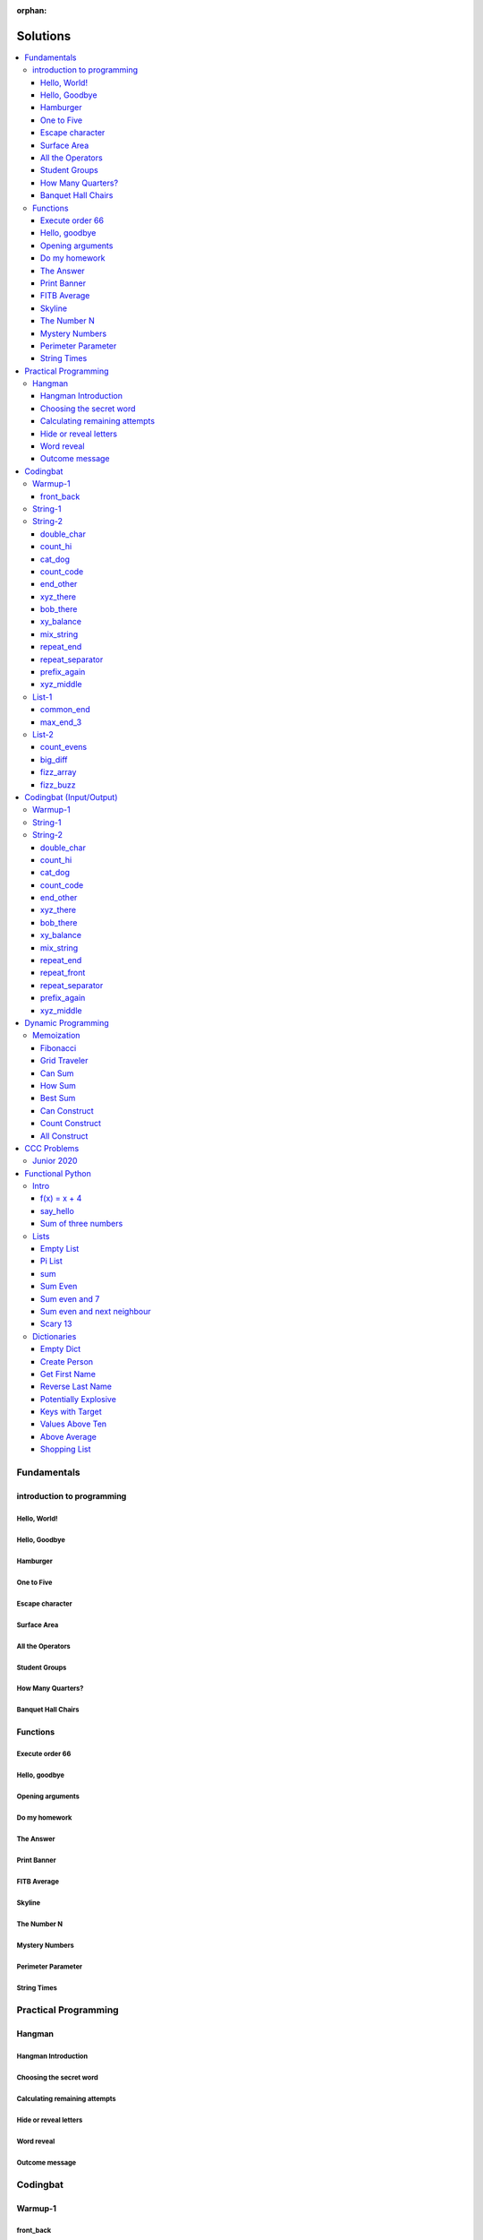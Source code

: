 :orphan:

Solutions
=========

.. contents::
    :local:

Fundamentals
------------

introduction to programming
^^^^^^^^^^^^^^^^^^^^^^^^^^^
Hello, World!
*************
.. code-block:: python
    :linenos:

    print("Hello,")
    print("World!")

Hello, Goodbye
**************
.. code-block:: python
    :linenos:

    print("Goodbye")
    

Hamburger
*********
.. code-block:: python
    :linenos:

    print("(--Bun--)")
    print("Hamburger")
    print("(--Bun--)")
    

One to Five
***********
.. code-block:: python
    :linenos:

    print("one")
    print("two")
    print("three")
    print("four")
    print("five")
    

Escape character
****************
.. code-block:: python
    :linenos:

    print("She said \"Hello\" to her friend.")
    print("Her friend said \"Nice to see you!\".")
    
    

Surface Area
************
.. code-block:: python
    :linenos:

    surface_area = 10 * 25
    print(f"The surface area is {surface_area} cm^2")
    

All the Operators
*****************
.. code-block:: python
    :linenos:

    print("One plus Two is:")
    print(1 + 2)
    
    print("Five minus Three is:")
    print(5 - 3)
    
    print("Six multiplied by Four is:")
    print(6 * 4)
    
    print("Twelve divided by Six is:")
    print(12 / 6)
    
    print("Twenty Three floor-divide by Five is:")
    print(23 // 5)
    
    print("The remainder of Twenty Three divided by Five is:")
    print(23 % 5)
    
    print("Two to the power of Eight is:")
    print(2 ** 8)

Student Groups
**************
.. code-block:: python
    :linenos:

    students = 33
    number_of_groups = 5
    
    students_per_group = students // number_of_groups
    students_left_over = students % number_of_groups
    
    print(f"If there are {students} students and {number_of_groups} groups.")
    print(f"There will be {students_per_group} students per group")
    print(f"and there will be {students_left_over} students without a group.")

How Many Quarters?
******************
.. code-block:: python
    :linenos:

    change_cents = 235
    quarters = change_cents // 25
    
    print(f"You will get back {quarters} quarters.")

Banquet Hall Chairs
*******************
.. code-block:: python
    :linenos:

    tables = 32
    chairs_per_table = 9
    
    # do not modify the code below this line
    total_chairs = tables * chairs_per_table
    print(f"There are {total_chairs} chairs.")


Functions
^^^^^^^^^
Execute order 66
****************
.. code-block:: python
    :linenos:

    def order_66():
        print("Executing Order 66:")
        print()
        print("Telling clones to attack the Jedi...")
        print("Assuming they will listen...")
        print("(apparently they had some bio-chip installed)")
        print("Most of the Jedi have been eliminated.")
        print("... except those Jedi that would provide convenient successive expanded-universe story-lines.")
    
    
    order_66()

Hello, goodbye
**************
.. code-block:: python
    :linenos:

    def hello_goodbye():
        print("Hello,")
        print("goodbye.")
    
    
    hello_goodbye()
    hello_goodbye()
    hello_goodbye()
    hello_goodbye()

Opening arguments
*****************
.. code-block:: python
    :linenos:

    def give_argument(argument: str) -> None:
        print("The defense will commence with their opening arguments:")
        print(f"Your Honour, {argument}.")
    
    
    give_argument("my client is innocent")

Do my homework
**************
.. code-block:: python
    :linenos:

    def get_friend_to_do_your_homework(subject: str, chapter: str) -> None:
        print(f"Ok, I'll complete the {chapter} chapter of your {subject} work.")
    
    
    get_friend_to_do_your_homework("math", "functions")

The Answer
**********
.. code-block:: python
    :linenos:

    def get_answer_to_everything() -> int:
        return 42
    
    
    answer = get_answer_to_everything()
    print(f"The answer to life is {answer}.")

Print Banner
************
.. code-block:: python
    :linenos:

    def print_banner():
        print("  _    _      _ _         __          __        _     _ _ ")
        print(" | |  | |    | | |        \ \        / /       | |   | | |")
        print(" | |__| | ___| | | ___     \ \  /\  / /__  _ __| | __| | |")
        print(" |  __  |/ _ \ | |/ _ \     \ \/  \/ / _ \| '__| |/ _` | |")
        print(" | |  | |  __/ | | (_) |     \  /\  / (_) | |  | | (_| |_|")
        print(" |_|  |_|\___|_|_|\___( )     \/  \/ \___/|_|  |_|\__,_(_)")
        print("                      |/                                  ")

FITB Average
************
.. code-block:: python
    :linenos:

    def calc_average(numbers):
        return sum(numbers) / len(numbers)

Skyline
*******
.. code-block:: python
    :linenos:

    def building_a():
        print("-----------")
        print("**********|")
        print("**********|")
        print("-----------")
    
    
    def building_c():
        print("--------")
        print("' '' ''|")
        print("--------")
    
    
    def building_b():
        print("###############")
        print("###############")
        
    
    building_a()
    building_c()
    building_b()
    building_a()
    building_c()
    building_c()

The Number N
************
.. code-block:: python
    :linenos:

    def the_number_two():
        return 2
    
    
    def the_number_three():
        return 3
    
    
    
    the_sum = the_number_two() + the_number_three()
    the_product = the_number_two() * the_number_three()
    
    print(the_sum)  # should be 5
    print(the_product)  # should be 6

Mystery Numbers
***************
.. code-block:: python
    :linenos:

    def mystery_number_a():
        return 8
    
    
    def mystery_number_b():
        return 2

Perimeter Parameter
*******************
.. code-block:: python
    :linenos:

    def side_length_from_perimeter(perimeter: float) -> float:
        """Get the side length of a square by its perimeter.
        
        Args:
            perimeter (float): The perimiter of the square.
        
        Returns:
            The side length of the square.
        """
        return perimeter / 4

String Times
************
.. code-block:: python
    :linenos:

    def string_times(string: str, n: int) -> str:
        """Get a string repeated n times."""
        new_string = ""
        for i in range(n):
            new_string += string
        return new_string



Practical Programming
---------------------

Hangman
^^^^^^^
Hangman Introduction
********************
.. code-block:: python
    :linenos:

    print("get_random_word")
    print("calc_attempts_remaining")
    print("print_lives_left")
    print("reveal_letters")
    print("get_guess")
    print("letter_is_in_word")
    print("calc_attempts_remaining")
    print("all_letters_present_in_list")
    print("word_reveal_message")
    print("outcome_message")

Choosing the secret word
************************
.. code-block:: python
    :linenos:

    from typing import List
    
    import random
    
    
    def get_random_word(word_list: List[str]) -> str:
        """Gets a random word.
        
        Args: 
            word_list: the list from which to get the word.
        
        Returns:
            A single word.
        """
        return random.choice(word_list)

Calculating remaining attempts
******************************
.. code-block:: python
    :linenos:

    from typing import List
    
    
    def calc_attempts_remaining(attempts_allowed: int, incorrect: List[str]) -> int:
        """Determine the number of guesses remaining.
    
        Based on the initial number of allowed attempts and the number
        of incorrect guesses.
        
        Args:
            attempts_allowed: The number of total allowed guesses.
            incorrect: A list containing all the incorrect guesses.
        
        Returns:
            How many remaining guesses the player has.
        """
        return attempts_allowed - len(incorrect)

Hide or reveal letters
**********************
.. code-block:: python
    :linenos:

    from typing import List
    
    
    def reveal_letters(word: str, visible_letters: List[str]) -> str:
        """Reveal the given letters in a hidden word.
        
        Args:
            word: The word whose letters need to be revealed.
            visible_letters: A list of letters that should be visible in the word.
        
        Returns:
            The word with visible letters shown and all others blanked-out.
        
        Example:
            If the word is "hello" and visible_letters is the list ['e', 'o'],
            The resulting string would be "_ e _ _ o". Separate each character
            with a space to make it easier to read.
        """
        new_string = ""
        for c in word:
            if c in visible_letters:
                new_string += c + " "
            else:
                new_string += "_ "
    
        return new_string.strip()

Word reveal
***********
.. code-block:: python
    :linenos:

    def word_reveal_message(word: str) -> str:
        """Creates a message revealing the secret word.
        
        Args:
            word: the word being revealed.
        
        Returns:
            A message revealing the secret word.
        
        Example: 
            "The secret word was 'orange'."
        """
        return f"The secret word was'{word}'"

Outcome message
***************
.. code-block:: python
    :linenos:

    def outcome_message(result: str) -> str:
        """Creates a message based on the player's outcome.
        
        Args:
            result: Either 'win' or 'lose'.
        
        Returns:
            An appropriate message based on the player's outcome.
        """
        if result == "win":
            return "Congratulations! You won!"
        else:
            return "Sorry. You lost."



Codingbat
---------

Warmup-1
^^^^^^^^
front_back
**********
.. code-block:: python
    :linenos:

    def repeat_front(string: str, n: int) -> str:
        new_string = ""
        slice_size = n
        while slice_size > 0:
            new_string += string[0:slice_size]
            slice_size -= 1
    
        return new_string


String-1
^^^^^^^^

String-2
^^^^^^^^
double_char
***********
.. code-block:: python
    :linenos:

    def double_char(string: str) -> str:
    
        new_string = ""
        for c in string:
            new_string += c + c
    
        return new_string

count_hi
********
.. code-block:: python
    :linenos:

    def count_hi(string: str) -> int:
        hi_count = 0
        i = 0
        while i < len(string) - 1:
            if string[i:i+2] == "hi":
                hi_count += 1
            
            i += 1
        
        return hi_count

cat_dog
*******
.. code-block:: python
    :linenos:

    def cat_dog(string: str) -> bool:
        cat_count = 0
        dog_count = 0
    
        i = 0
        while i < len(string) - 2:
            substring = string[i:i+3]
            if substring == "cat":
                cat_count += 1
            elif substring == "dog":
                dog_count += 1
            i += 1
    
        return cat_count == dog_count

count_code
**********
.. code-block:: python
    :linenos:

    def count_code(string: str) -> int:
        count = 0
        i = 0
        while i < len(string) - 3:
            if string[i:i+2] == "co" and string[i+3] == "e":
                count += 1
            i += 1
    
        return count

end_other
*********
.. code-block:: python
    :linenos:

    def end_other(a: str, b: str) -> bool:
        a = a.lower()
        b = b.lower()
    
        if a[-len(b):] == b:
            return True
        elif b[-len(a):] == a:
            return True
        else:
            return False

xyz_there
*********
.. code-block:: python
    :linenos:

    def xyz_there(string: str) -> bool:
        i = 0
        while i < len(string) - 2:
            if string[i] == ".":
                i += 2
            else:
                if string[i:i+3] == "xyz":
                    return True
                i += 1
    
        return False

bob_there
*********
.. code-block:: python
    :linenos:

    def bob_there(string: str) -> bool:
        i = 0
        while i < len(string) - 2:
            if string[i] == "b" and string[i+2] == "b":
                return True
            i += 1
    
        return False

xy_balance
**********
.. code-block:: python
    :linenos:

    def xy_balance(string: str) -> bool:
        found_y = False
        i = len(string) - 1
        while i >= 0:
            if string[i] == "y":
                found_y = True
            elif string[i] == "x":
                if not found_y:
                    return False
                break
            i -= 1
    
        return True

mix_string
**********
.. code-block:: python
    :linenos:

    def mix_string(a: str, b: str) -> str:
        new_string = ""
        i = 0
        while i < len(a) and i < len(b):
            new_string += a[i] + b[i]
            i += 1
    
        new_string += a[i:]
        new_string += b[i:]
    
        return new_string

repeat_end
**********
.. code-block:: python
    :linenos:

    def repeat_end(string: str, n: int) -> str:
        new_string = ""
        i = 0
        while i < n:
            new_string += string[-n:]
            i += 1
    
        return new_string

repeat_separator
****************
.. code-block:: python
    :linenos:

    def repeat_separator(word: str, sep: str, count: int) -> str:
        new_string = ""
        i = 0
        while i < count:
            if i > 0:
                new_string += sep
            new_string += word
            i += 1
    
        return new_string

prefix_again
************
.. code-block:: python
    :linenos:

    def prefix_again(string: str, n: int) -> bool:
        prefix = string[:n]
        i = n
        while i < len(string) - (n - 1):
            if string[i:i+n] == prefix:
                return True
            i += 1
    
        return False

xyz_middle
**********
.. code-block:: python
    :linenos:

    def xyz_middle(string: str) -> bool:
        clip = (len(string) - 3) // 2
        clipped = string[clip:len(string)-clip]
        return "xyz" in clipped


List-1
^^^^^^
common_end
**********
.. code-block:: python
    :linenos:

    from typing import List
    
    
    def common_end(a: List[int], b: List[int]) -> bool:
        if a[0] == b[0]:
            return True
        elif a[-1] == b[-1]:
            return True
        else:
            return False

max_end_3
*********
.. code-block:: python
    :linenos:

    from typing import List
    
    
    def max_end_3(nums: List[int]) -> List[int]:
        first = nums[0]
        last = nums[-1]
    
        if first > last:
            return [first, first, first]
        else:
            return [last, last, last]


List-2
^^^^^^
count_evens
***********
.. code-block:: python
    :linenos:

    from typing import List
    
    
    def count_evens(nums: List[int]) -> int:
        evens = 0
        for n in nums:
            if n % 2 == 0:
                evens += 1
        return evens

big_diff
********
.. code-block:: python
    :linenos:

    from typing import List
    
    
    def big_diff(nums: List[int]) -> int:
        largest = nums[0]
        smallest = nums[0]
        
        for n in nums:
            if n > largest:
                largest = n
            elif n < smallest:
                smallest = n
        
        return largest - smallest

fizz_array
**********
.. code-block:: python
    :linenos:

    from typing import List
    
    
    def fizz_array(n: int) -> List[int]:
        new_list = []
        i = 0
        while i < n:
            new_list.append(i)
            i += 1
    
        return new_list

fizz_buzz
*********
.. code-block:: python
    :linenos:

    from typing import List
    
    
    def fizz_buzz(start: int, end: int) -> List[str]:
        new_list = []
        i = start
        while i < end:
            if i % 3 == 0 and i % 5 == 0:
                new_list.append("FizzBuzz")
            elif i % 3 == 0:
                new_list.append("Fizz")
            elif i % 5 == 0:
                new_list.append("Buzz")
            else:
                new_list.append(str(i))
            i += 1
        
        return new_list



Codingbat (Input/Output)
------------------------

Warmup-1
^^^^^^^^

String-1
^^^^^^^^

String-2
^^^^^^^^
double_char
***********
.. code-block:: python
    :linenos:

    string = input()
    
    new_string = ""
    for c in string:
        new_string += c + c
    
    print(new_string)

count_hi
********
.. code-block:: python
    :linenos:

    string = input()
    
    hi_count = 0
    i = 0
    while i < len(string) - 1:
        if string[i:i+2] == "hi":
            hi_count += 1
    
        i += 1
    
    print(hi_count)

cat_dog
*******
.. code-block:: python
    :linenos:

    string = input()
    
    cat_count = 0
    dog_count = 0
    
    i = 0
    while i < len(string) - 2:
        substring = string[i:i+3]
        if substring == "cat":
            cat_count += 1
        elif substring == "dog":
            dog_count += 1
        i += 1
    
    if cat_count == dog_count:
        print("True")
    else:
        print("False")

count_code
**********
.. code-block:: python
    :linenos:

    string = input()
    
    count = 0
    
    i = 0
    while i < len(string) - 3:
        if string[i:i+2] == "co" and string[i+3] == "e":
            count += 1
        i += 1
    
    print(count)

end_other
*********
.. code-block:: python
    :linenos:

    str_1 = input().lower()
    str_2 = input().lower()
    
    if str_1[-len(str_2):] == str_2:
        print("True")
    elif str_2[-len(str_1):] == str_1:
        print("True")
    else:
        print("False")

xyz_there
*********
.. code-block:: python
    :linenos:

    string = input()
    
    contains_xyz = "False"
    i = 0
    while i < len(string) - 2:
        if string[i] == ".":
            i += 2
        else:
            if string[i:i+3] == "xyz":
                contains_xyz = "True"
            i += 1
    
    print(contains_xyz)

bob_there
*********
.. code-block:: python
    :linenos:

    string = input()
    
    contains_bob = "False"
    i = 0
    while i < len(string) - 2:
        if string[i] == "b" and string[i+2] == "b":
            contains_bob = "True"
            break
        i += 1
    
    print(contains_bob)

xy_balance
**********
.. code-block:: python
    :linenos:

    string = input()
    
    balanced = True
    found_y = False
    i = len(string) - 1
    while i >= 0:
        if string[i] == "y":
            found_y = True
        elif string[i] == "x":
            if not found_y:
                balanced = False
            break
    
        i -= 1
    
    print(balanced)

mix_string
**********
.. code-block:: python
    :linenos:

    a = input()
    b = input()
    
    new_string = ""
    i = 0
    while i < len(a) and i < len(b):
        new_string += a[i] + b[i]
        i += 1
    
    new_string += a[i:]
    new_string += b[i:]
    
    print(new_string)

repeat_end
**********
.. code-block:: python
    :linenos:

    string = input()
    n = int(input())
    
    new_string = ""
    i = 0
    while i < n:
        new_string += string[-n:]
        i += 1
    
    print(new_string)

repeat_front
************
.. code-block:: python
    :linenos:

    string = input()
    n = int(input())
    
    new_string = ""
    slice_size = n
    while slice_size > 0:
        new_string += string[0:slice_size]
        slice_size -= 1
    
    print(new_string)

repeat_separator
****************
.. code-block:: python
    :linenos:

    word = input()
    sep = input()
    count = int(input())
    
    new_string = ""
    i = 0
    while i < count:
        new_string += word
        i += 1
        if i != count:  # if it's not the last loop
            new_string += sep
    
    print(new_string)

prefix_again
************
.. code-block:: python
    :linenos:

    string = input()
    n = int(input())
    
    again = False
    prefix = string[:n]
    i = n
    while i < len(string) - (n - 1):
        if string[i:i+n] == prefix:
            again = True
            break
        i += 1
    
    print(again)

xyz_middle
**********
.. code-block:: python
    :linenos:

    string = input()
    
    clip = (len(string) - 3) // 2
    clipped = string[clip:len(string)-clip]
    if "xyz" in clipped:
        print(True)
    else:
        print(False)



Dynamic Programming
-------------------

Memoization
^^^^^^^^^^^
Fibonacci
*********
.. code-block:: python
    :linenos:

    from typing import Dict, Optional
    
    
    def fib(n: int, memo: Optional[Dict[int, int]] = None) -> int:
        if memo is None:
            memo = {}
        
        if n in memo.keys():
            return memo[n]
    
        if n <= 2:
            return 1
        
        memo[n] = fib(n-2, memo) + fib(n-1, memo)
        return memo[n]

Grid Traveler
*************
.. code-block:: python
    :linenos:

    from typing import Dict
    
    
    def grid_traveler(m: int, n: int, memo: Dict = None) -> int:
        if memo is None:
            memo = {}
        
        key = (m, n)
        if key in memo.keys():
            return memo[key]
        
        if m == 0 or n == 0:
            return 0
        
        if m == 1 and n == 1:
            return 1
    
        memo[key] = grid_traveler(m-1, n, memo) + grid_traveler(m, n-1, memo)
        return memo[key]

Can Sum
*******
.. code-block:: python
    :linenos:

    from typing import List, Dict
    
    
    def can_sum(target_sum: int, numbers: List[int], memo: Dict = None):
        if memo is None:
            memo = {}
        
        if target_sum in memo.keys():
            return memo[target_sum]
    
        if target_sum == 0:
            return True
        elif target_sum < 0:
            return False
        
        for n in numbers:
            difference = target_sum - n
            if can_sum(difference, numbers, memo):
                memo[target_sum] = True
                return True
        
        memo[target_sum] = False
        return False

How Sum
*******
.. code-block:: python
    :linenos:

    from typing import List, Dict
    
    
    def how_sum(target_sum: int, numbers: List[int], memo: Dict = None) -> List[int]:
        if memo is None:
            memo = {}
        
        if target_sum in memo.keys():
            return memo[target_sum]
    
        if target_sum == 0:
            return []
        elif target_sum < 0:
            return None
        
        for n in numbers:
            difference = target_sum - n
            result = how_sum(difference, numbers, memo)
            if result is not None:
                memo[target_sum] = [n] + result
                return memo[target_sum]
        
        memo[target_sum] = None
        return None

Best Sum
********
.. code-block:: python
    :linenos:

    from typing import List, Dict
    
    
    def best_sum(target_sum: int, numbers: List[int], memo: Dict = None) -> List[int]:
        if memo is None:
            memo = {}
        
        if target_sum in memo.keys():
            return memo[target_sum]
        
        if target_sum == 0:
            return []
        elif target_sum < 0:
            return None
    
        shortest = None
        for n in numbers:
            difference = target_sum - n
            result = best_sum(difference, numbers, memo)
            if result is not None:
                combo = [n] + result
                if shortest is None or len(combo) < len(shortest):
                    shortest = combo
        
        memo[target_sum] = shortest
        return shortest

Can Construct
*************
.. code-block:: python
    :linenos:

    from typing import List, Dict
    
    
    def can_construct(target: str, wordbank: List[str], memo: Dict = None) -> bool:
        if memo is None:
            memo = {}
        
        if target in memo.keys():
            return memo[target]
    
        if target == "":
            return True
        
        for word in wordbank:
            if target.startswith(word):
                remaining = target[len(word):]
                if can_construct(remaining, wordbank, memo):
                    memo[target] = True
                    return True
    
        memo[target] = False
        return False

Count Construct
***************
.. code-block:: python
    :linenos:

    from typing import List, Dict
    
    
    def count_construct(target: str, wordbank: List[str], memo: Dict = None) -> int:
        if memo is None:
            memo = {}
        
        if target in memo.keys():
            return memo[target]
    
        if target == "":
            return 1
        
        count = 0
        for word in wordbank:
            if target.startswith(word):
                remaining = target[len(word):]
                count += count_construct(remaining, wordbank, memo)
        
        memo[target] = count
        return count

All Construct
*************
.. code-block:: python
    :linenos:

    from typing import List, Dict
    
    
    def all_construct(target: str, wordbank: List[str], memo: Dict = None) -> List[List[str]]:
        if memo is None:
            memo = {}
        
        if target in memo.keys():
            return memo[target]
    
        if target == "":
            return [[]]
        
        combinations = []
        for word in wordbank:
            if target.startswith(word):
                remaining = target[len(word):]
                sub_combinations = all_construct(remaining, wordbank, memo)
                combinations += [[word] + c for c in sub_combinations]
    
        memo[target] = combinations
        return combinations



CCC Problems
------------

Junior 2020
^^^^^^^^^^^


Functional Python
-----------------

Intro
^^^^^
f(x) = x + 4
************
.. code-block:: python
    :linenos:

    def f(x: int) -> int:
        """Returns the value of x plus 4
        
        Args:
            x: An integer
        Returns:
            Another integer, x + 4
        """
        return x + 4

say_hello
*********
.. code-block:: python
    :linenos:

    def say_hello(name: str) -> str:
        """Creates a greeting for a friend.
        
        Args:
            name: The name of someone to say hi to
        Returns:
            A greeting in the format "Hello, {name}!"
        """
        return f"Hello, {name}!"

Sum of three numbers
********************
.. code-block:: python
    :linenos:

    def add(a: int, b: int, c: int) -> int:
        """Returns the sum of three integers.
        
        Args:
            a: a number
            b: a number
            c: a number
        Returns:
            Sum of the numbers
        """
        return a + b + c


Lists
^^^^^
Empty List
**********
.. code-block:: python
    :linenos:

    from typing import List
    
    
    def get_empty_list() -> List:
        """Returns an empty list"""
        return []

Pi List
*******
.. code-block:: python
    :linenos:

    from typing import List
    
    
    def get_pi() -> List[int]:
        """Returns the first three digits of Pi in a list"""
        return [3, 1, 4]

sum
***
.. code-block:: python
    :linenos:

    def sum_list(numbers: List[float]) -> float:
        """Returns the sum of a list of numbers.
    
        Args:
            numbers: A list of float numbers.
        Returns:
            The sum of the numbers.
        
        Note: Do NOT use the sum() built-in function to 
              accomplish this. Use a loop.
        """
        total = 0
        for n in numbers:
            total += n
        
        return total

Sum Even
********
.. code-block:: python
    :linenos:

    def sum_even(numbers: List[int]) -> int:
        """Returns the sum all even numbers in a list.
    
        Args:
            numbers: A list of integers.
        Returns:
            The sum of the even integers.
        
        Note: Use modulus (%) to discover even integers.
        """
        total = 0
        for n in numbers:
            if n % 2 == 0:
                total += n
        
        return total

Sum even and 7
**************
.. code-block:: python
    :linenos:

    from typing import List
    
    
    def sum_even_and_7(numbers: List[int]) -> int:
        """Returns the sum all even numbers, and 7's, in a list.
    
        Args:
            numbers: A list of integers.
        Returns:
            The sum of the even integers, including all 7's.
        
        Note: Use modulus (%) to discover even integers.
        """
        total = 0
        for num in numbers:
            if num % 2 == 0 or num == 7:
                total += num
        
        return total

Sum even and next neighbour
***************************
.. code-block:: python
    :linenos:

    from typing import List
    
    
    def sum_even_and_next_neighbour(numbers: List[int]) -> int:
        """Returns the sum all even numbers and their next neighbour.
    
        Args:
            numbers: A list of integers.
        Returns:
            The sum of the even integers, including next neighbours of even numbers.
        """
        total = 0
        i = 0
        while i < len(numbers):
            num = numbers[i]
            if num % 2 == 0:
                total += num
    
                if i + 1 < len(numbers):  # if there is a "next neighbour"
                    neighbour = numbers[i + 1]
                    total += neighbour
                    i += 1
           
            i += 1
            
        return total

Scary 13
********
.. code-block:: python
    :linenos:

    from typing import List
    
    
    def sum_scary_13(numbers: List[int]) -> int:
        """Returns the sum all numbers jumping over 13 and the next number.
    
        Args:
            numbers: A list of integers.
        Returns:
            The sum of all numbers, not including 13 and it's next neighbour.
        """
        total = 0
        i = 0
    
        while i < len(numbers):
            num = numbers[i]
    
            if num == 13:
                i += 2
            else:
                total += num
                i += 1
        
        return total


Dictionaries
^^^^^^^^^^^^
Empty Dict
**********
.. code-block:: python
    :linenos:

    from typing import Dict
    
    
    def create_an_empty_dictionary() -> Dict:
        """Creates an empty dictionary
        
        Args: 
            None
        Returns:
            Empty dictionary
        """
        return {}

Create Person
*************
.. code-block:: python
    :linenos:

    from typing import Dict
    
    
    def create_person_dict(first_name: str, last_name:str) -> Dict:
        """Creates a person dictionary with the given first and last name.
        
        Args:
            first_name: The person's first name
            last_name: The person's last name
        Returns:
            Person represented as a dictionary
            with keys "first_name" and "last_name".
        """
        return {
            "first_name": first_name,
            "last_name": last_name
        }

Get First Name
**************
.. code-block:: python
    :linenos:

    from typing import Dict
    
    
    def get_first_name(person: Dict[str, str]) -> str:
        """Returns the first name from a person dict
        
        Args:
            person: The person dict
                    The dictionary has the keys 'first_name' and 'last_name'.
        Returns:
            The person's first name
        """
        return person["first_name"]

Reverse Last Name
*****************
.. code-block:: python
    :linenos:

    from typing import Dict
    
    
    def reverse_last_name(person: Dict[str, str]) -> str:
        """Gets the person's last name reversed
        Args:
            person: Person dict with first and last name.
                    The dictionary has the keys 'first_name' and 'last_name'.
        Returns:
            Last name reversed and capitalized
        """
        last_name = person["last_name"]
        last_name_reversed = last_name[::-1]
        return last_name_reversed.capitalize()

Potentially Explosive
*********************
.. code-block:: python
    :linenos:

    from typing import Dict
    
    
    def is_potentially_explosive(inventory: Dict) -> bool:
        """Determines if your inventory is potentially explosive.
        
        An inventory is considered potentially explosive if it contains
        even the mention of both "fire" and "propane" in the dictionary's keys.
        The quantities of each element are irrevelant.
        
        Args:
            inventory: A dictionary that may be explosive.
        Returns:
            True if potentially explosive, False otherwise.
        """
        fire_mentioned = "fire" in inventory
        propane_mentioned = "propane" in inventory
        
        return fire_mentioned and propane_mentioned

Keys with Target
****************
.. code-block:: python
    :linenos:

    from typing import Dict, List
    
    
    def get_keys_with(target: str, thing: Dict[str, str]) -> List[str]:
        """Returns a list of keys in a dict which contain the target string.
        Args:
            target (str): The target substring to look for.
            thing (dict): A dictionary whose keys we want to search.
        Returns:
            (list) A list of all keys in the dictionary that contain the 
            target substring.
        """
        found_keys = []
        for key in thing.keys():
            if target in key:
                found_keys.append(key)
        
        return found_keys

Values Above Ten
****************
.. code-block:: python
    :linenos:

    from typing import Dict, List
    
    
    def values_above_10(inventory: Dict[str, int]) -> List:
        """Gives a list of dictionary values greater than 10.
        
        Args:
            inventory: Dictionary of inventory-like key value pairs.
        Returns:
            List of values (not keys) from the dictionary above 10.
    
        """
        target_values = []
        for key, value in inventory.items():
            if value > 10:
                target_values.append(value)
        
        return target_values

Above Average
*************
.. code-block:: python
    :linenos:

    from typing import List, Dict
    
    
    def students_above_average(student_final_marks: Dict[str, int]) -> List[str]:
        """Get a list of all student names whose mark is above average.
    
        Args:
            student_final_marks: A dictionary mapping student names to final marks.
        
        Returns:
            A list of student names.
        """
        # find average
        total = 0
        for mark in student_final_marks.values():
            total += mark
        
        average = total / len(student_final_marks.values())
    
        # filter students into a new list
        student_names = []
        for name, mark in student_final_marks.items():
            if mark > average:
                student_names.append(name)
        
        return student_names

Shopping List
*************
.. code-block:: python
    :linenos:

    from typing import List, Dict
    
    
    def get_shopping_list(inventory: Dict[str, int], minimum_stock: Dict[str, int]) -> List[str]:
        """Get a list of all items that are below the minimum stock threshold.
    
        Args:
            inventory: A dictionary mapping item names to current stock levels.
            minimum_stock: A dictionary mapping item names to their lowest allowed stock levels.
    
        Returns:
            A list of item names that need to be purchased. These are items
            whose stock levels are below their respective minimum stock threshold.
        """
        items = []
        for item, current_stock in inventory.items():
            if current_stock < minimum_stock[item]:
                items.append(item)
        
        return items



